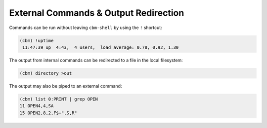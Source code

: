 ======================================
External Commands & Output Redirection
======================================

Commands can be run without leaving ``cbm-shell`` by using the ``!``
shortcut:

.. code-block:: text

    (cbm) !uptime
     11:47:39 up  4:43,  4 users,  load average: 0.78, 0.92, 1.30

The output from internal commands can be redirected to a file in the
local filesystem:

.. code-block:: text

    (cbm) directory >out

The output may also be piped to an external command:

.. code-block:: text

    (cbm) list 0:PRINT | grep OPEN
    11 OPEN4,4,SA
    15 OPEN2,8,2,F$+",S,R"
